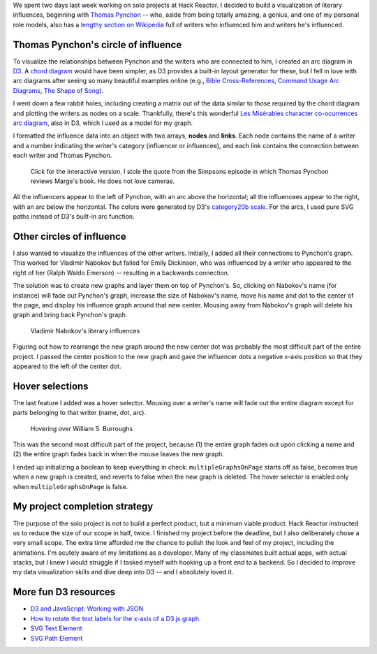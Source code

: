.. title: Degrees of Pynchon
.. slug: degrees-of-pynchon
.. date: 2015-03-16 02:12:30 UTC
.. tags: javascript, d3
.. link: 
.. description: 
.. type: text

We spent two days last week working on solo projects at Hack Reactor. I decided to build a visualization of literary influences, beginning with `Thomas Pynchon <http://thomaspynchon.com/>`_ -- who, aside from being totally amazing, a genius, and one of my personal role models, also has a `lengthy section on Wikipedia <https://en.wikipedia.org/wiki/Thomas_Pynchon#Influence>`_ full of writers who influenced him and writers he's influenced.

Thomas Pynchon's circle of influence
====================================

To visualize the relationships between Pynchon and the writers who are connected to him, I created an arc diagram  in `D3 <http://www.d3js.org>`_. A `chord diagram <https://github.com/mbostock/d3/wiki/Chord-Layout>`_ would have been simpler, as D3 provides a built-in layout generator for these, but I fell in love with arc diagrams after seeing so many beautiful examples online (e.g., `Bible Cross-References <http://www.chrisharrison.net/index.php/Visualizations/BibleViz>`_, `Command Usage Arc Diagrams <http://www.autodeskresearch.com/pages/infovis/command_usage_arc>`_, `The Shape of Song <http://www.turbulence.org/Works/song/gallery/gallery.html>`_).

I went down a few rabbit holes, including creating a matrix out of the data similar to those required by the chord diagram and plotting the writers as nodes on a scale. Thankfully, there's this wonderful `Les Misérables character co-ocurrences arc diagram <http://bl.ocks.org/sjengle/5431779>`_, also in D3, which I used as a model for my graph.

I formatted the influence data into an object with two arrays, **nodes** and **links**. Each node contains the name of a writer and a number indicating the writer's category (influencer or influencee), and each link contains the connection between each writer and Thomas Pynchon.

.. figure:: /images/degrees-of-pynchon.png
   :alt: Thomas Pynchon's literary influences
   :target: http://sahiga.github.io/degrees-of-pynchon

   Click for the interactive version. I stole the quote from the Simpsons episode in which Thomas Pynchon reviews Marge's book. He does not love cameras.

All the influencers appear to the left of Pynchon, with an arc above the horizontal; all the influencees appear to the right, with an arc below the horizontal. The colors were generated by D3's `category20b scale <https://github.com/mbostock/d3/wiki/Ordinal-Scales#category20b>`_. For the arcs, I used pure SVG paths instead of D3's built-in arc function.

Other circles of influence
==========================

I also wanted to visualize the influences of the other writers. Initially, I added all their connections to Pynchon's graph. This worked for Vladimir Nabokov but failed for Emily Dickinson, who was influenced by a writer who appeared to the right of her (Ralph Waldo Emerson) -- resulting in a backwards connection.

The solution was to create new graphs and layer them on top of Pynchon's. So, clicking on Nabokov's name (for instance) will fade out Pynchon's graph, increase the size of Nabokov's name, move his name and dot to the center of the page, and display his influence graph around that new center. Mousing away from Nabokov's graph will delete his graph and bring back Pynchon's graph.

.. figure:: /images/degrees-of-pynchon-new-graph.png
   :alt: Vladimir Nabokov's literary influences

   Vladimir Nabokov's literary influences

Figuring out how to rearrange the new graph around the new center dot was probably the most difficult part of the entire project. I passed the center position to the new graph and gave the influencer dots a negative x-axis position so that they appeared to the left of the center dot.

Hover selections
================

The last feature I added was a hover selector. Mousing over a writer's name will fade out the entire diagram except for parts belonging to that writer (name, dot, arc).

.. figure:: /images/degrees-of-pynchon-hover.png
   :alt: Hovering over William S. Burroughs

   Hovering over William S. Burroughs

This was the second most difficult part of the project, because (1) the entire graph fades out upon clicking a name and (2) the entire graph fades back in when the mouse leaves the new graph.

I ended up initializing a boolean to keep everything in check: ``multipleGraphsOnPage`` starts off as false, becomes true when a new graph is created, and reverts to false when the new graph is deleted. The hover selector is enabled only when ``multipleGraphsOnPage`` is false.

My project completion strategy
==============================

The purpose of the solo project is not to build a perfect product, but a minimum viable product. Hack Reactor instructed us to reduce the size of our scope in half, twice. I finished my project before the deadline, but I also deliberately chose a very small scope. The extra time afforded me the chance to polish the look and feel of my project, including the animations. I'm acutely aware of my limitations as a developer. Many of my classmates built actual apps, with actual stacks, but I knew I would struggle if I tasked myself with hooking up a front end to a backend. So I decided to improve my data visualization skills and dive deep into D3 -- and I absolutely loved it.

More fun D3 resources
=====================

* `D3 and JavaScript: Working with JSON <https://www.dashingd3js.com/d3-examples/1-d3-and-javascript-working-with-json>`_
* `How to rotate the text labels for the x-axis of a D3.js graph <http://www.d3noob.org/2013/01/how-to-rotate-text-labels-for-x-axis-of.html>`_
* `SVG Text Element <https://www.dashingd3js.com/svg-text-element>`_
* `SVG Path Element <http://tutorials.jenkov.com/svg/path-element.html#arcs>`_